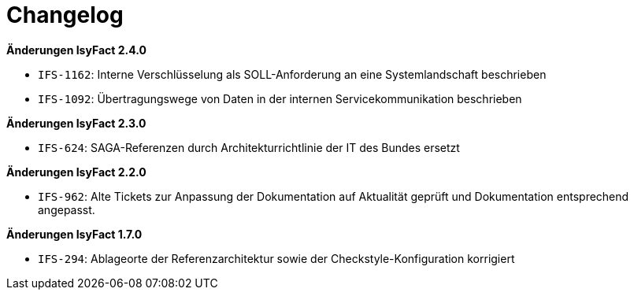 [[changelog]]
= Changelog

// *Änderungen IsyFact 2.5.0*

// tag::release-2.5.0[]

// end::release-2.5.0[]

*Änderungen IsyFact 2.4.0*

// tag::release-2.4.0[]
- `IFS-1162`: Interne Verschlüsselung als SOLL-Anforderung an eine Systemlandschaft beschrieben
- `IFS-1092`: Übertragungswege von Daten in der internen Servicekommunikation beschrieben
// end::release-2.4.0[]

*Änderungen IsyFact 2.3.0*

// tag::release-2.3.0[]
- `IFS-624`: SAGA-Referenzen durch Architekturrichtlinie der IT des Bundes ersetzt
// end::release-2.3.0[]

*Änderungen IsyFact 2.2.0*

// tag::release-2.2.0[]
- `IFS-962`: Alte Tickets zur Anpassung der Dokumentation auf Aktualität geprüft und Dokumentation entsprechend angepasst.
// end::release-2.2.0[]

// *Änderungen IsyFact 2.1.0*

// tag::release-2.1.0[]

// end::release-2.1.0[]

// *Änderungen IsyFact 2.0.0*

// tag::release-2.0.0[]

// end::release-2.0.0[]

*Änderungen IsyFact 1.7.0*

// tag::release-1.7.0[]
- `IFS-294`: Ablageorte der Referenzarchitektur sowie der Checkstyle-Konfiguration korrigiert
// end::release-1.7.0[]

// *Änderungen IsyFact 1.6.0*

// tag::release-1.6.0[]

// end::release-1.6.0[]